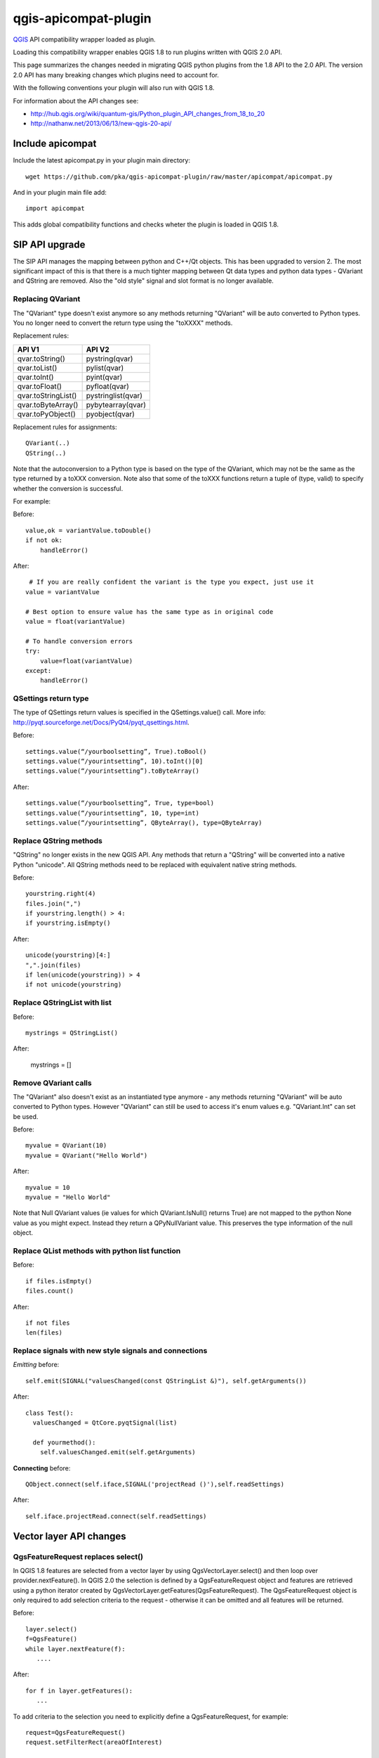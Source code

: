 =====================
qgis-apicompat-plugin
=====================

`QGIS <http://www.qgis.org/>`_ API compatibility wrapper loaded as plugin.

Loading this compatibility wrapper enables QGIS 1.8 to run plugins written with QGIS 2.0 API.

This page summarizes the changes needed in migrating QGIS python plugins from the 1.8 API to the 2.0 API.
The version 2.0 API has many breaking changes which plugins need to account for.

With the following conventions your plugin will also run with QGIS 1.8.

For information about the API changes see:

- http://hub.qgis.org/wiki/quantum-gis/Python_plugin_API_changes_from_18_to_20
- http://nathanw.net/2013/06/13/new-qgis-20-api/


Include apicompat
=================

Include the latest apicompat.py in your plugin main directory::

  wget https://github.com/pka/qgis-apicompat-plugin/raw/master/apicompat/apicompat.py

And in your plugin main file add::

  import apicompat

This adds global compatibility functions and checks wheter the plugin is loaded in QGIS 1.8.


SIP API upgrade
===============

The SIP API manages the mapping between python and C++/Qt objects. This has been upgraded to version 2.
The most significant impact of this is that there is a much tighter mapping between Qt data types and python data types - QVariant and QString are removed. 
Also the "old style" signal and slot format is no longer available.


Replacing QVariant
__________________

The "QVariant" type doesn't exist anymore so any methods returning "QVariant" will be auto converted to Python types.
You no longer need to convert the return type using the "toXXXX" methods.  

Replacement rules:

====================  ====================
 API V1                API V2
====================  ====================
qvar.toString()        pystring(qvar)
qvar.toList()          pylist(qvar)
qvar.toInt()           pyint(qvar)
qvar.toFloat()         pyfloat(qvar)
qvar.toStringList()    pystringlist(qvar)
qvar.toByteArray()     pybytearray(qvar)
qvar.toPyObject()      pyobject(qvar)
====================  ====================

Replacement rules for assignments::

  QVariant(..)
  QString(..)

Note that the autoconversion to a Python type is based on the type of the QVariant, which may not be the same as the type returned by a toXXX conversion.
Note also that some of the toXXX functions return a tuple of (type, valid) to specify whether the conversion is successful.

For example:

Before::

    value,ok = variantValue.toDouble()
    if not ok:
        handleError()

After::

     # If you are really confident the variant is the type you expect, just use it
    value = variantValue 

    # Best option to ensure value has the same type as in original code
    value = float(variantValue)  
 
    # To handle conversion errors
    try: 
        value=float(variantValue)
    except:
        handleError()


QSettings return type
_____________________

The type of QSettings return values is specified in the QSettings.value() call. More info: http://pyqt.sourceforge.net/Docs/PyQt4/pyqt_qsettings.html.

Before::

      settings.value(“/yourboolsetting”, True).toBool()
      settings.value(“/yourintsetting”, 10).toInt()[0]
      settings.value(“/yourintsetting”).toByteArray()

After::

      settings.value(“/yourboolsetting”, True, type=bool)
      settings.value(“/yourintsetting”, 10, type=int)
      settings.value(“/yourintsetting”, QByteArray(), type=QByteArray)


Replace QString methods
_______________________

"QString" no longer exists in the new QGIS API.  Any methods that return a "QString" will be converted into a native Python "unicode".  All QString methods need to be replaced with equivalent native string methods.

Before::

  yourstring.right(4)
  files.join(",")
  if yourstring.length() > 4:
  if yourstring.isEmpty()
  
After::

  unicode(yourstring)[4:]
  ",".join(files)
  if len(unicode(yourstring)) > 4
  if not unicode(yourstring)


Replace QStringList with list
_____________________________

Before::

  mystrings = QStringList()

After:

  mystrings = []


Remove QVariant calls
_____________________

The "QVariant" also doesn't exist as an instantiated type anymore - any methods returning "QVariant" will be auto converted to Python types.  However "QVariant" can still be used to access it's enum values e.g. "QVariant.Int" can set be used.

Before::

  myvalue = QVariant(10)
  myvalue = QVariant("Hello World")

After::

  myvalue = 10
  myvalue = "Hello World"

Note that Null QVariant values (ie values for which QVariant.IsNull() returns True) are not mapped to the python None value as you might expect.
Instead they return a QPyNullVariant value.  This preserves the type information of the null object.


Replace QList methods with python list function
_______________________________________________

Before::

  if files.isEmpty()
  files.count()

After::

  if not files
  len(files)


Replace signals with new style signals and connections
______________________________________________________

*Emitting* before::

  self.emit(SIGNAL("valuesChanged(const QStringList &)"), self.getArguments())

After::

  class Test():
    valuesChanged = QtCore.pyqtSignal(list)

    def yourmethod():
      self.valuesChanged.emit(self.getArguments)

**Connecting** before::

  QObject.connect(self.iface,SIGNAL('projectRead ()'),self.readSettings) 

After::

  self.iface.projectRead.connect(self.readSettings)


Vector layer API changes
========================

QgsFeatureRequest replaces select()
___________________________________

In QGIS 1.8 features are selected from a vector layer by using QgsVectorLayer.select() and then loop over provider.nextFeature().  In QGIS 2.0 the selection is defined by a QgsFeatureRequest object and features are retrieved using a python iterator created by QgsVectorLayer.getFeatures(QgsFeatureRequest). The QgsFeatureRequest object is only required to add selection criteria to the request - otherwise it can be omitted and all features will be returned.

Before::

    layer.select()
    f=QgsFeature()
    while layer.nextFeature(f):
       ....

After::

    for f in layer.getFeatures():
       ...

To add criteria to the selection you need to explicitly define a QgsFeatureRequest, for example::

     request=QgsFeatureRequest()
     request.setFilterRect(areaOfInterest)

     for f in layer.getFeatures(request):
         ...

Other criteria and be set using setSubsetOfFields and setFlags___::

     request.setSubsetOfFields([0,2])                  # Only return selected fields
     request.setSubsetOfFields(['name','id'],layer.fields())  # More user friendly version
     request.setFlags( QgsFeatureRequest.NoGeometry )  # Don't return geometry objects


Getting/setting QgsFeature attributes simplified
________________________________________________

Feature attributes can be get and set by index, for example

Before::

    index = layer.fieldNameIndex(fieldname)
    layer.select()
    f = QgsFeature()
    while layer.nextFeature(inFeat):
        fieldvalue=f.attributeMap()[index].toString())

After::

    for f in layer.getFeatures():
        fieldvalue=f[fieldname]

Feature attributes can also be set by index, for example::

    fields=layer.fields()
    f = QgsFeature(fields)
    f['name']='Bruce'
    f['id']=42

**NOTE**: Do not use f=QgsFeature(layer.fields()) - this will kill QGIS.  The QgsFieldList returned by layer.fields() must have at least the same lifetime as the QgsFeature.



Plugin repository and metadata changes
======================================

The plugin should include a metadata.txt file to upload to the repository. For example::

  name=My Plugin
  description=Does useful stuff
  category=Plugins
  version=1.0
  experimental=False
  qgisMinimumVersion=1.8
  qgisMaximumVersion=2.99
  author=My name
  email=myemail@somewhere.com
  icon=./plugin.png

Note: The default maximum version that is floor(qgisMinimumVersion) + 0.99.
Plugin __init__.py file should contain only the classFactory() method, all other information is in metadata.txt. ALL other members should be deleted from __init__.py .


Copyright and License
=====================

Copyright (c) 2013 Pirmin Kalberer, Sourcepole AG

qgis-apicompat-plugin is free software; you can redistribute it and/or modify it under the terms of the GNU General Public License as published by the Free Software Foundation; either version 2 of the License, or (at your option) any later version.
